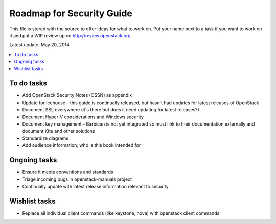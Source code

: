 Roadmap for Security Guide
==========================

This file is stored with the source to offer ideas for what to work on.
Put your name next to a task if you want to work on it and put a WIP
review up on http://review.openstack.org.

Latest update: May 20, 2014

.. contents:: :local:

To do tasks
-----------

- Add OpenStack Security Notes (OSSN) as appendix
- Update for Icehouse - this guide is continually released, but hasn't
  had updates for latest releases of OpenStack
- Document SSL everywhere (it's there but does it need updating for latest
  releases?)
- Document Hyper-V considerations and Windows security
- Document key management - Barbican is not yet integrated so must link
  to their documentation externally and document Kite and other solutions
- Standardize diagrams
- Add audience information; who is this book intended for

Ongoing tasks
-------------

- Ensure it meets conventions and standards
- Triage incoming bugs in openstack-manuals project
- Continually update with latest release information relevant to security

Wishlist tasks
--------------

- Replace all individual client commands (like keystone, nova) with openstack
  client commands
